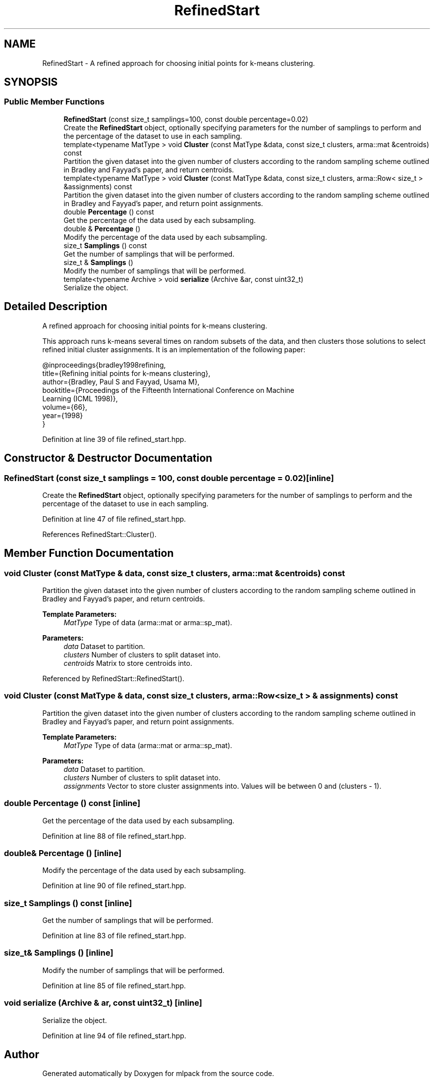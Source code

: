 .TH "RefinedStart" 3 "Sun Aug 22 2021" "Version 3.4.2" "mlpack" \" -*- nroff -*-
.ad l
.nh
.SH NAME
RefinedStart \- A refined approach for choosing initial points for k-means clustering\&.  

.SH SYNOPSIS
.br
.PP
.SS "Public Member Functions"

.in +1c
.ti -1c
.RI "\fBRefinedStart\fP (const size_t samplings=100, const double percentage=0\&.02)"
.br
.RI "Create the \fBRefinedStart\fP object, optionally specifying parameters for the number of samplings to perform and the percentage of the dataset to use in each sampling\&. "
.ti -1c
.RI "template<typename MatType > void \fBCluster\fP (const MatType &data, const size_t clusters, arma::mat &centroids) const"
.br
.RI "Partition the given dataset into the given number of clusters according to the random sampling scheme outlined in Bradley and Fayyad's paper, and return centroids\&. "
.ti -1c
.RI "template<typename MatType > void \fBCluster\fP (const MatType &data, const size_t clusters, arma::Row< size_t > &assignments) const"
.br
.RI "Partition the given dataset into the given number of clusters according to the random sampling scheme outlined in Bradley and Fayyad's paper, and return point assignments\&. "
.ti -1c
.RI "double \fBPercentage\fP () const"
.br
.RI "Get the percentage of the data used by each subsampling\&. "
.ti -1c
.RI "double & \fBPercentage\fP ()"
.br
.RI "Modify the percentage of the data used by each subsampling\&. "
.ti -1c
.RI "size_t \fBSamplings\fP () const"
.br
.RI "Get the number of samplings that will be performed\&. "
.ti -1c
.RI "size_t & \fBSamplings\fP ()"
.br
.RI "Modify the number of samplings that will be performed\&. "
.ti -1c
.RI "template<typename Archive > void \fBserialize\fP (Archive &ar, const uint32_t)"
.br
.RI "Serialize the object\&. "
.in -1c
.SH "Detailed Description"
.PP 
A refined approach for choosing initial points for k-means clustering\&. 

This approach runs k-means several times on random subsets of the data, and then clusters those solutions to select refined initial cluster assignments\&. It is an implementation of the following paper:
.PP
.PP
.nf
@inproceedings{bradley1998refining,
  title={Refining initial points for k-means clustering},
  author={Bradley, Paul S and Fayyad, Usama M},
  booktitle={Proceedings of the Fifteenth International Conference on Machine
      Learning (ICML 1998)},
  volume={66},
  year={1998}
}
.fi
.PP
 
.PP
Definition at line 39 of file refined_start\&.hpp\&.
.SH "Constructor & Destructor Documentation"
.PP 
.SS "\fBRefinedStart\fP (const size_t samplings = \fC100\fP, const double percentage = \fC0\&.02\fP)\fC [inline]\fP"

.PP
Create the \fBRefinedStart\fP object, optionally specifying parameters for the number of samplings to perform and the percentage of the dataset to use in each sampling\&. 
.PP
Definition at line 47 of file refined_start\&.hpp\&.
.PP
References RefinedStart::Cluster()\&.
.SH "Member Function Documentation"
.PP 
.SS "void Cluster (const MatType & data, const size_t clusters, arma::mat & centroids) const"

.PP
Partition the given dataset into the given number of clusters according to the random sampling scheme outlined in Bradley and Fayyad's paper, and return centroids\&. 
.PP
\fBTemplate Parameters:\fP
.RS 4
\fIMatType\fP Type of data (arma::mat or arma::sp_mat)\&. 
.RE
.PP
\fBParameters:\fP
.RS 4
\fIdata\fP Dataset to partition\&. 
.br
\fIclusters\fP Number of clusters to split dataset into\&. 
.br
\fIcentroids\fP Matrix to store centroids into\&. 
.RE
.PP

.PP
Referenced by RefinedStart::RefinedStart()\&.
.SS "void Cluster (const MatType & data, const size_t clusters, arma::Row< size_t > & assignments) const"

.PP
Partition the given dataset into the given number of clusters according to the random sampling scheme outlined in Bradley and Fayyad's paper, and return point assignments\&. 
.PP
\fBTemplate Parameters:\fP
.RS 4
\fIMatType\fP Type of data (arma::mat or arma::sp_mat)\&. 
.RE
.PP
\fBParameters:\fP
.RS 4
\fIdata\fP Dataset to partition\&. 
.br
\fIclusters\fP Number of clusters to split dataset into\&. 
.br
\fIassignments\fP Vector to store cluster assignments into\&. Values will be between 0 and (clusters - 1)\&. 
.RE
.PP

.SS "double Percentage () const\fC [inline]\fP"

.PP
Get the percentage of the data used by each subsampling\&. 
.PP
Definition at line 88 of file refined_start\&.hpp\&.
.SS "double& Percentage ()\fC [inline]\fP"

.PP
Modify the percentage of the data used by each subsampling\&. 
.PP
Definition at line 90 of file refined_start\&.hpp\&.
.SS "size_t Samplings () const\fC [inline]\fP"

.PP
Get the number of samplings that will be performed\&. 
.PP
Definition at line 83 of file refined_start\&.hpp\&.
.SS "size_t& Samplings ()\fC [inline]\fP"

.PP
Modify the number of samplings that will be performed\&. 
.PP
Definition at line 85 of file refined_start\&.hpp\&.
.SS "void serialize (Archive & ar, const uint32_t)\fC [inline]\fP"

.PP
Serialize the object\&. 
.PP
Definition at line 94 of file refined_start\&.hpp\&.

.SH "Author"
.PP 
Generated automatically by Doxygen for mlpack from the source code\&.
